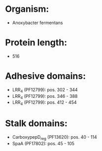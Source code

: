 * Organism:
- Anoxybacter fermentans
* Protein length:
- 516
* Adhesive domains:
- LRR_4 (PF12799): pos. 302 - 344
- LRR_4 (PF12799): pos. 346 - 388
- LRR_4 (PF12799): pos. 412 - 454
* Stalk domains:
- CarboxypepD_reg (PF13620): pos. 40 - 114
- SpaA (PF17802): pos. 45 - 105

